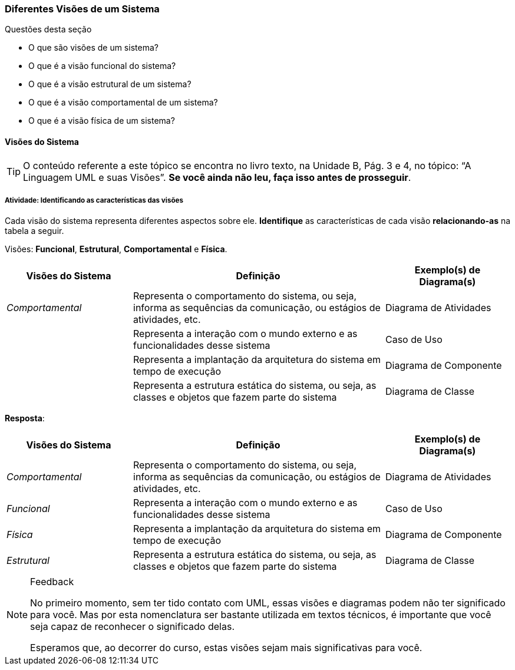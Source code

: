 === Diferentes Visões de um Sistema

////
5. *Lembrar* das visões de sistemas, *reconhecendo* as características das visões.
////

.Questões desta seção
****
- O que são visões de um sistema?
- O que é a visão funcional do sistema?
- O que é a visão estrutural de um sistema?
- O que é a visão comportamental de um sistema?
- O que é a visão física de um sistema?

****

==== Visões do Sistema

(((UML, Visões)))

[TIP]
====
O conteúdo referente a este tópico se encontra no livro texto, 
na Unidade B, Pág. 3 e 4, no tópico: “A Linguagem UML e suas Visões”.
*Se você ainda não leu, faça isso antes de prosseguir*.
====

===== Atividade: Identificando as características das visões

++++
<simpara>
<ulink url="{atividade}">
<inlinemediaobject>
<imageobject>
<imagedata fileref="images/pagina-com-atividade.svg"/>
</imageobject>
</inlinemediaobject></ulink></simpara>
++++

(((Visão, Funcional)))(((Visão, Estrutural)))
(((Visão, Comportamental)))(((Visão, Física)))

Cada visão do sistema representa diferentes aspectos sobre ele.
*Identifique* as características de cada visão *relacionando-as*
na tabela a seguir.

Visões: *Funcional*, *Estrutural*, *Comportamental* e *Física*.

[options="header", cols="1e,2,1"]
|====
| Visões do Sistema | Definição | Exemplo(s) de Diagrama(s)

| Comportamental | Representa o comportamento do sistema, ou seja, informa as sequências da comunicação, ou estágios de atividades, etc. | Diagrama de Atividades
| {nbsp} | Representa a interação com o mundo externo e as funcionalidades desse sistema | Caso de Uso
| {nbsp} | Representa a implantação da arquitetura do sistema em tempo de execução | Diagrama de Componente
| {nbsp} | Representa a estrutura estática do sistema, ou seja, as classes e objetos que fazem parte do sistema | Diagrama de Classe
|====

<<<

*Resposta*:

[options="header", cols="1e,2,1"]
|====
| Visões do Sistema | Definição | Exemplo(s) de Diagrama(s)
| Comportamental | Representa o comportamento do sistema, ou seja, informa as sequências da comunicação, ou estágios de atividades, etc. | Diagrama de Atividades
| Funcional | Representa a interação com o mundo externo e as funcionalidades desse sistema | Caso de Uso
| Física | Representa a implantação da arquitetura do sistema em tempo de execução | Diagrama de Componente
| Estrutural | Representa a estrutura estática do sistema, ou seja, as classes e objetos que fazem parte do sistema | Diagrama de Classe
|====

[NOTE]
.Feedback
====

No primeiro momento, sem ter tido contato com UML, essas
visões e diagramas podem não ter significado para você. Mas por esta
nomenclatura ser bastante utilizada em textos técnicos, 
é importante que você seja capaz de reconhecer o significado delas.

Esperamos que, ao decorrer do curso, estas visões sejam mais 
significativas para você.

====

